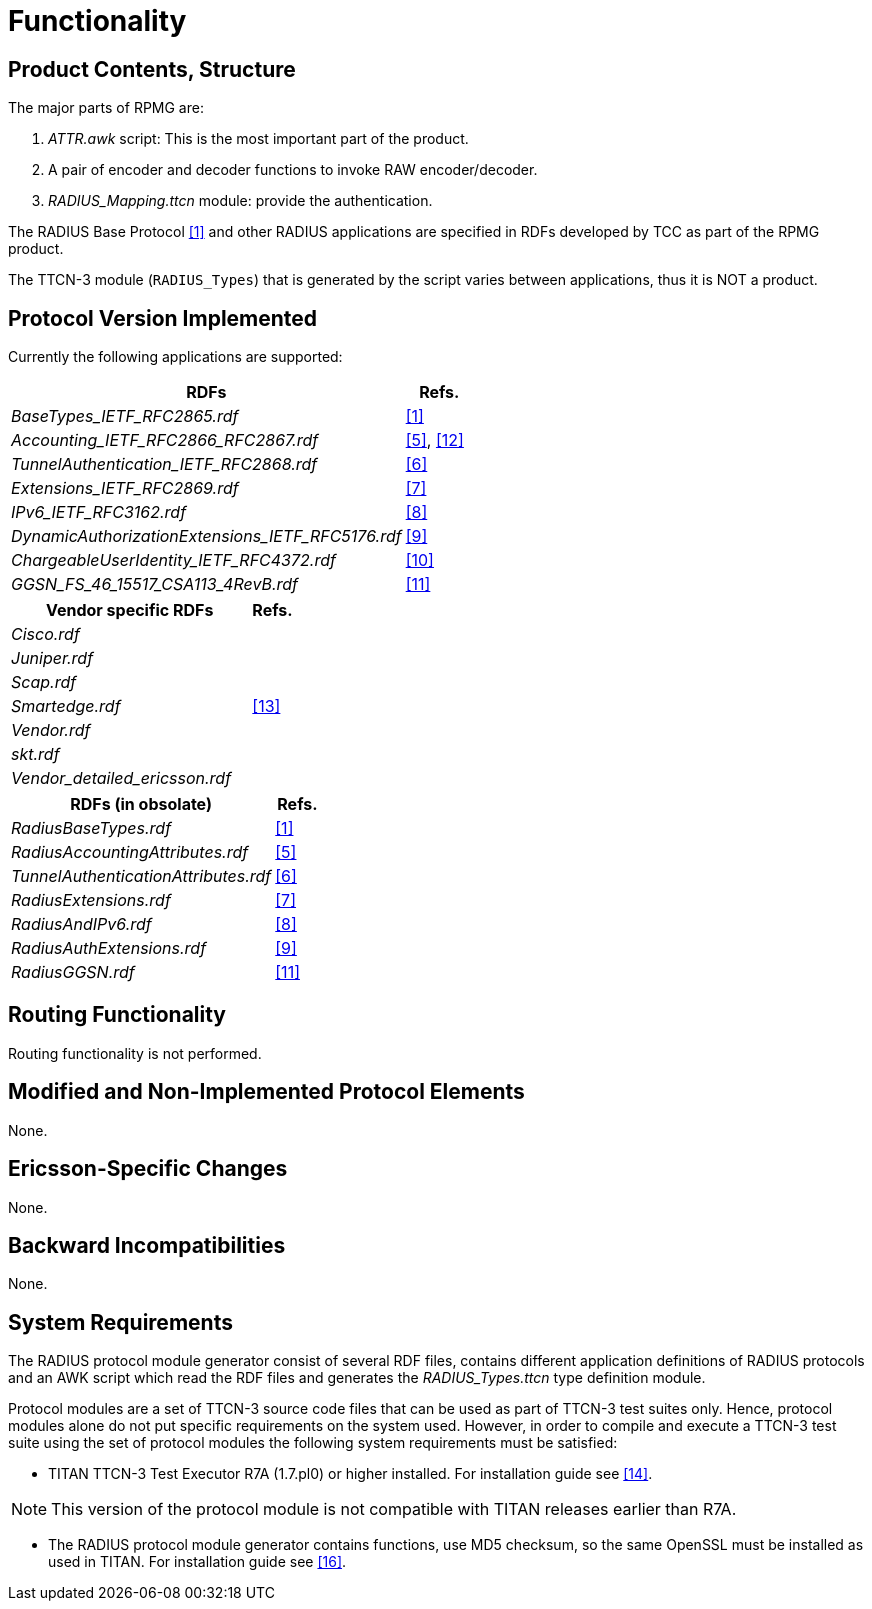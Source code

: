 = Functionality

== Product Contents, Structure

The major parts of RPMG are:

a. _ATTR.awk_ script: This is the most important part of the product.

b. A pair of encoder and decoder functions to invoke RAW encoder/decoder.

c. __RADIUS_Mapping.ttcn__ module: provide the authentication.

The RADIUS Base Protocol <<11-references.adoc#_1, [1]>> and other RADIUS applications are specified in RDFs developed by TCC as part of the RPMG product.

The TTCN-3 module (`RADIUS_Types`) that is generated by the script varies between applications, thus it is NOT a product.

== Protocol Version Implemented

Currently the following applications are supported:

[width="100%",cols="85%,15%",options="header",]
|=====================================================
|RDFs |Refs.
|__BaseTypes_IETF_RFC2865.rdf__ |<<11-references.adoc#_1,[1]>>
|__Accounting_IETF_RFC2866_RFC2867.rdf__ |<<11-references.adoc#_5, [5]>>, <<11-references.adoc#_12, [12]>>
|__TunnelAuthentication_IETF_RFC2868.rdf__ |<<11-references.adoc#_6, [6]>>
|__Extensions_IETF_RFC2869.rdf__ |<<11-references.adoc#_7, [7]>>
|__IPv6_IETF_RFC3162.rdf__ |<<11-references.adoc#_8, [8]>>
|__DynamicAuthorizationExtensions_IETF_RFC5176.rdf__ |<<11-references.adoc#_9, [9]>>
|__ChargeableUserIdentity_IETF_RFC4372.rdf__ |<<11-references.adoc#_10, [10]>>
|__GGSN_FS_46_15517_CSA113_4RevB.rdf__ |<<11-references.adoc#_11, [11]>>
|=====================================================

[width="100%",cols="85%,15%",options="header",]
|===============================
|Vendor specific RDFs |Refs.
|_Cisco.rdf_ |
|_Juniper.rdf_ |
|_Scap.rdf_ |
|_Smartedge.rdf_ |<<11-references.adoc#_13, [13]>>
|_Vendor.rdf_ |
|_skt.rdf_ |
|__Vendor_detailed_ericsson.rdf__ |
|===============================

[width="100%",cols="85%,15%",options="header",]
|=======================================
|RDFs (in obsolate) |Refs.
|_RadiusBaseTypes.rdf_ |<<11-references.adoc#_1, [1]>>
|_RadiusAccountingAttributes.rdf_ |<<11-references.adoc#_5, [5]>>
|_TunnelAuthenticationAttributes.rdf_ |<<11-references.adoc#_6, [6]>>
|_RadiusExtensions.rdf_ |<<11-references.adoc#_7, [7]>>
|_RadiusAndIPv6.rdf_ |<<11-references.adoc#_8, [8]>>
|_RadiusAuthExtensions.rdf_ |<<11-references.adoc#_9, [9]>>
|_RadiusGGSN.rdf_ |<<11-references.adoc#_11, [11]>>
|=======================================

== Routing Functionality

Routing functionality is not performed.

== Modified and Non-Implemented Protocol Elements

None.

== Ericsson-Specific Changes

None.

== Backward Incompatibilities

None.

== System Requirements

The RADIUS protocol module generator consist of several RDF files, contains different application definitions of RADIUS protocols and an AWK script which read the RDF files and generates the __RADIUS_Types.ttcn__ type definition module.

Protocol modules are a set of TTCN-3 source code files that can be used as part of TTCN-3 test suites only. Hence, protocol modules alone do not put specific requirements on the system used. However, in order to compile and execute a TTCN-3 test suite using the set of protocol modules the following system requirements must be satisfied:

* TITAN TTCN-3 Test Executor R7A (1.7.pl0) or higher installed. For installation guide see <<11-references.adoc#_14, [14]>>.

NOTE: This version of the protocol module is not compatible with TITAN releases earlier than R7A.

* The RADIUS protocol module generator contains functions, use MD5 checksum, so the same OpenSSL must be installed as used in TITAN. For installation guide see <<11-references.adoc#_16, [16]>>.
